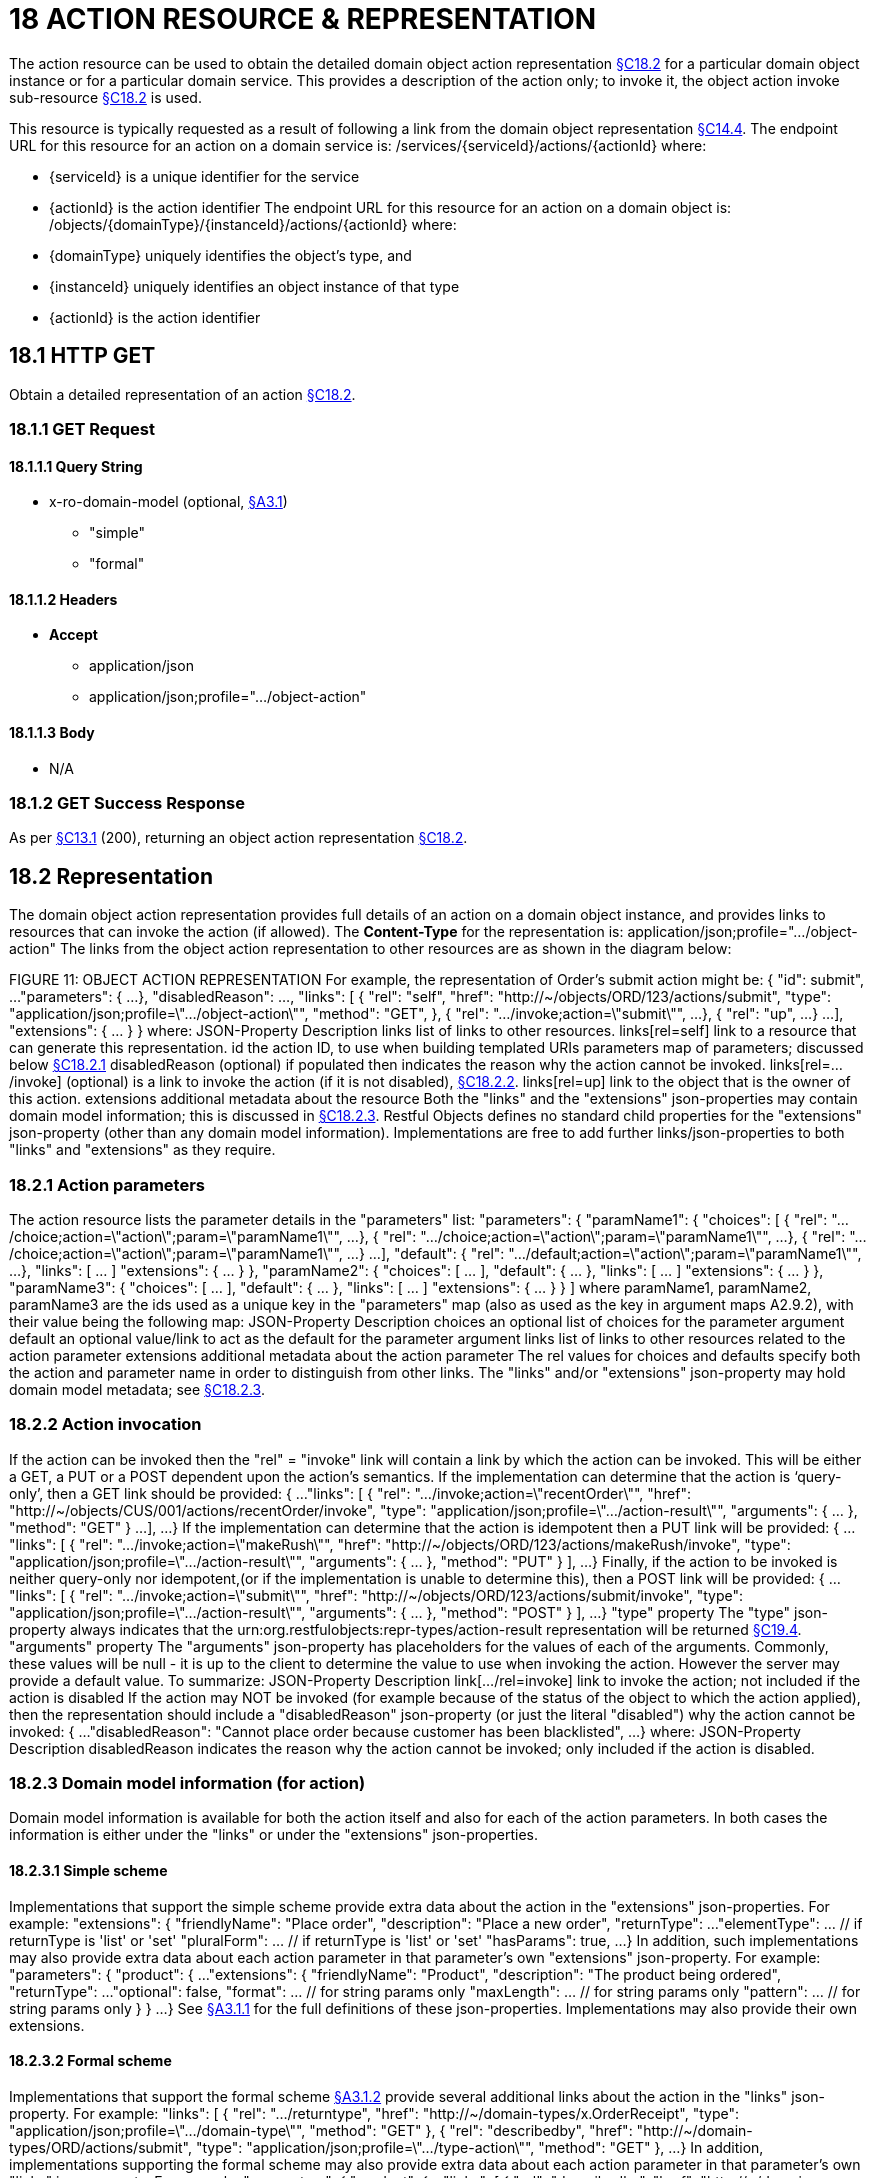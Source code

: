 = 18 ACTION RESOURCE & REPRESENTATION

The action resource can be used to obtain the detailed domain object action representation xref:section-c/chapter-18.adoc#_18_2_representation[§C18.2] for a particular domain object instance or for a particular domain service.
This provides a description of the action only; to invoke it, the object action invoke sub-resource xref:section-c/chapter-18.adoc#_18_2_representation[§C18.2] is used.

This resource is typically requested as a result of following a link from the domain object representation xref:section-c/chapter-14.adoc#_14_4_representation[§C14.4]. The endpoint URL for this resource for an action on a domain service is:
/services/{serviceId}/actions/{actionId}
where:

* {serviceId} is a unique identifier for the service

* {actionId} is the action identifier The endpoint URL for this resource for an action on a domain object is:
/objects/{domainType}/{instanceId}/actions/{actionId}
where:

* {domainType} uniquely identifies the object's type, and

* {instanceId} uniquely identifies an object instance of that type

* {actionId} is the action identifier

[#_18_1_http_get]
== 18.1 HTTP GET

Obtain a detailed representation of an action xref:section-c/chapter-18.adoc#_18_2_representation[§C18.2].

[#_18_1_1_get_request]
=== 18.1.1 GET Request

==== 18.1.1.1 Query String

* x-ro-domain-model (optional, xref:section-a/chapter-03.adoc#_3_1_domain_metadata_x_ro_domain_model[§A3.1])

** "simple"

** "formal"

==== 18.1.1.2 Headers

* *Accept*

** application/json

** application/json;profile=".../object-action"

==== 18.1.1.3 Body

* N/A

=== 18.1.2 GET Success Response

As per xref:section-c/chapter-13.adoc#_13_1_request_succeeded_and_generated_a_representation[§C13.1] (200), returning an object action representation xref:section-c/chapter-18.adoc#_18_2_representation[§C18.2].

[#_18_2_representation]
== 18.2 Representation

The domain object action representation provides full details of an action on a domain object instance, and provides links to resources that can invoke the action (if allowed).
The *Content-Type* for the representation is:
application/json;profile=".../object-action" The links from the object action representation to other resources are as shown in the diagram below:

FIGURE 11: OBJECT ACTION REPRESENTATION For example, the representation of Order's submit action might be:
{ "id": submit", ...
"parameters": { ...
}, "disabledReason": ..., "links": [ { "rel": "self", "href": "http://~/objects/ORD/123/actions/submit", "type": "application/json;profile=\".../object-action\"", "method": "GET", }, { "rel": ".../invoke;action=\"submit\"", ...
}, { "rel": "up", ...
} ...
], "extensions": { ... } } where:
JSON-Property Description links list of links to other resources.
links[rel=self]    link to a resource that can generate this representation.
id the action ID, to use when building templated URIs parameters map of parameters; discussed below xref:section-c/chapter-18.adoc#_18_2_1_action_parameters[§C18.2.1] disabledReason (optional) if populated then indicates the reason why the action cannot be invoked.
links[rel=.../invoke]    (optional) is a link to invoke the action (if it is not disabled), xref:section-c/chapter-18.adoc#_18_2_2_action_invocation[§C18.2.2]. links[rel=up]    link to the object that is the owner of this action.
extensions additional metadata about the resource Both the "links" and the "extensions" json-properties may contain domain model information; this is discussed in xref:section-c/chapter-18.adoc#_18_2_3_domain_model_information_for_action[§C18.2.3]. Restful Objects defines no standard child properties for the "extensions" json-property (other than any domain model information).
Implementations are free to add further links/json-properties to both "links" and "extensions" as they require.

[#_18_2_1_action_parameters]
=== 18.2.1 Action parameters

The action resource lists the parameter details in the "parameters" list:
"parameters": { "paramName1": { "choices": [ { "rel": ".../choice;action=\"action\";param=\"paramName1\"", ...
}, { "rel": ".../choice;action=\"action\";param=\"paramName1\"", ...
}, { "rel": ".../choice;action=\"action\";param=\"paramName1\"", ...
} ...
], "default": { "rel": ".../default;action=\"action\";param=\"paramName1\"", ...
}, "links": [ ... ]
"extensions": { ... } }, "paramName2": { "choices": [ ... ], "default": { ... }, "links": [ ... ]
"extensions": { ... } }, "paramName3": { "choices": [ ... ], "default": { ... }, "links": [ ... ]
"extensions": { ... } }
]
where paramName1, paramName2, paramName3 are the ids used as a unique key in the "parameters" map (also as used as the key in argument maps A2.9.2), with their value being the following map:
JSON-Property Description choices an optional list of choices for the parameter argument default an optional value/link to act as the default for the parameter argument links list of links to other resources related to the action parameter extensions additional metadata about the action parameter The rel values for choices and defaults specify both the action and parameter name in order to distinguish from other links.
The "links" and/or "extensions" json-property may hold domain model metadata; see xref:section-c/chapter-18.adoc#_18_2_3_domain_model_information_for_action[§C18.2.3].

[#_18_2_2_action_invocation]
=== 18.2.2 Action invocation

If the action can be invoked then the "rel" = "invoke" link will contain a link by which the action can be invoked.
This will be either a GET, a PUT or a POST dependent upon the action's semantics.
If the implementation can determine that the action is ‘query-only’, then a GET link should be provided:
{ ...
"links": [ { "rel": ".../invoke;action=\"recentOrder\"", "href":
"http://~/objects/CUS/001/actions/recentOrder/invoke", "type": "application/json;profile=\".../action-result\"", "arguments": { ... }, "method": "GET" } ...
], ...
} If the implementation can determine that the action is idempotent then a PUT link will be provided:
{ ...
"links": [ { "rel": ".../invoke;action=\"makeRush\"", "href":
"http://~/objects/ORD/123/actions/makeRush/invoke", "type": "application/json;profile=\".../action-result\"", "arguments": { ... }, "method": "PUT" } ], ...
} Finally, if the action to be invoked is neither query-only nor idempotent,(or if the implementation is unable to determine this), then a POST link will be provided:
{ ...
"links": [ { "rel": ".../invoke;action=\"submit\"", "href":
"http://~/objects/ORD/123/actions/submit/invoke", "type": "application/json;profile=\".../action-result\"", "arguments": { ... }, "method": "POST" } ], ...
} "type" property The "type" json-property always indicates that the urn:org.restfulobjects:repr-types/action-result representation will be returned
xref:section-c/chapter-19.adoc#_19_4_representation[§C19.4].
"arguments" property The "arguments" json-property has placeholders for the values of each of the arguments.
Commonly, these values will be null - it is up to the client to determine the value to use when invoking the action.
However the server may provide a default value.
To summarize:
JSON-Property Description link[.../rel=invoke]    link to invoke the action; not included if the action is disabled If the action may NOT be invoked (for example because of the status of the object to which the action applied), then the representation should include a "disabledReason" json-property (or just the literal "disabled") why the action cannot be invoked:
{ ...
"disabledReason":
"Cannot place order because customer has been blacklisted", ...
} where:
JSON-Property Description disabledReason indicates the reason why the action cannot be invoked; only included if the action is disabled.

[#_18_2_3_domain_model_information_for_action]
=== 18.2.3 Domain model information (for action)

Domain model information is available for both the action itself and also for each of the action parameters.
In both cases the information is either under the "links" or under the "extensions" json-properties.

==== 18.2.3.1 Simple scheme

Implementations that support the simple scheme provide extra data about the action in the "extensions" json-properties.
For example:
"extensions": { "friendlyName": "Place order", "description": "Place a new order", "returnType": ...
"elementType": ... // if returnType is 'list' or 'set' "pluralForm": ... // if returnType is 'list' or 'set' "hasParams": true, ...
} In addition, such implementations may also provide extra data about each action parameter in that parameter's own "extensions" json-property.
For example:
"parameters": { "product": { ...
"extensions": { "friendlyName": "Product", "description": "The product being ordered", "returnType": ...
"optional": false, "format": ... // for string params only "maxLength": ... // for string params only "pattern": ... // for string params only } } ...
} See xref:section-a/chapter-03.adoc#_3_1_1_simple_scheme[§A3.1.1] for the full definitions of these json-properties.
Implementations may also provide their own extensions.

==== 18.2.3.2 Formal scheme

Implementations that support the formal scheme xref:section-a/chapter-03.adoc#_3_1_2_formal_scheme[§A3.1.2] provide several additional links about the action in the "links" json-property.
For example:
"links": [
{ "rel": ".../returntype", "href": "http://~/domain-types/x.OrderReceipt", "type": "application/json;profile=\".../domain-type\"", "method": "GET" }, { "rel": "describedby", "href": "http://~/domain-types/ORD/actions/submit", "type": "application/json;profile=\".../type-action\"", "method": "GET" }, ...
} In addition, implementations supporting the formal scheme may also provide extra data about each action parameter in that parameter's own "links" json-property.
For example:
"parameters": { "product": { ...
"links": [
{ "rel": "describedby", "href":
"http://~/domain-types/ORD/actions/submit/params/product", "type":
"application/json;profile=\".../action-param-description\"", "method": "GET" }
]
} ...
}


